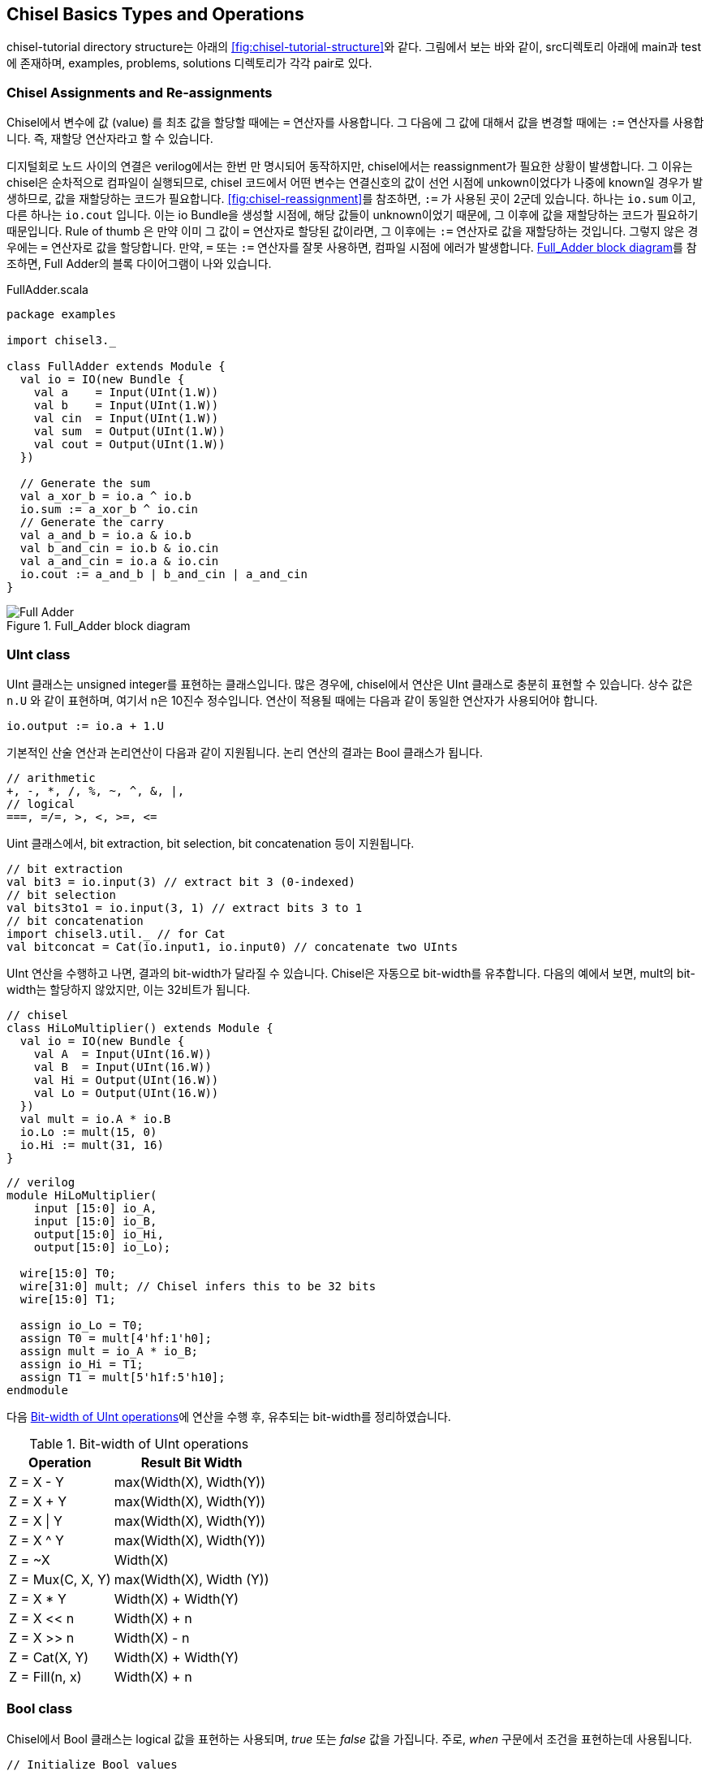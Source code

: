[[chiseltypesoperations]]
== Chisel Basics Types and Operations

chisel-tutorial directory structure는 아래의 <<fig:chisel-tutorial-structure>>와 같다.
그림에서 보는 바와 같이, src디렉토리 아래에 main과 test에 존재하며, 
examples, problems, solutions 디렉토리가 각각 pair로 있다.

=== Chisel Assignments and Re-assignments

Chisel에서 변수에 값 (value) 를 최초 값을 할당할 때에는 `=` 연산자를 사용합니다.
그 다음에 그 값에 대해서 값을 변경할 때에는 `:=` 연산자를 사용합니다. 즉, 재할당 연산자라고 할 수 있습니다.

디지털회로 노드 사이의 연결은 verilog에서는 한번 만 명시되어 동작하지만, chisel에서는 reassignment가 필요한
상황이 발생합니다. 그 이유는 chisel은 순차적으로 컴파일이 실행되므로, chisel 코드에서
어떤 변수는 연결신호의 값이 선언 시점에 unkown이었다가 나중에 known일 경우가 발생하므로, 
값을 재할당하는 코드가 필요합니다. <<fig:chisel-reassignment>>를 참조하면, `:=` 가 사용된 곳이
2군데 있습니다. 하나는 `io.sum` 이고, 다른 하나는 `io.cout` 입니다.
이는 io Bundle을 생성할 시점에, 해당 값들이 unknown이었기 때문에, 그 이후에 값을 재할당하는 코드가 필요하기 때문입니다.
Rule of thumb 은 만약 이미 그 값이 `=` 연산자로 할당된 값이라면, 그 이후에는 `:=` 연산자로 값을 재할당하는 것입니다.
그렇지 않은 경우에는 `=` 연산자로 값을 할당합니다.
만약, `=` 또는 `:=` 연산자를 잘못 사용하면, 컴파일 시점에 에러가 발생합니다.
<<fig:full-adder>>를 참조하면, Full Adder의 블록 다이어그램이 나와 있습니다.

[[src:full-adder-scala]]
.FullAdder.scala
[source,scala,%nowrap,linenums]
----
package examples

import chisel3._

class FullAdder extends Module {
  val io = IO(new Bundle {
    val a    = Input(UInt(1.W))
    val b    = Input(UInt(1.W))
    val cin  = Input(UInt(1.W))
    val sum  = Output(UInt(1.W))
    val cout = Output(UInt(1.W))
  })

  // Generate the sum
  val a_xor_b = io.a ^ io.b
  io.sum := a_xor_b ^ io.cin
  // Generate the carry
  val a_and_b = io.a & io.b
  val b_and_cin = io.b & io.cin
  val a_and_cin = io.a & io.cin
  io.cout := a_and_b | b_and_cin | a_and_cin
}
----

[[fig:full-adder]]
.Full_Adder block diagram
image::Full_Adder.jpg[]

=== UInt class

UInt 클래스는 unsigned integer를 표현하는 클래스입니다.
많은 경우에, chisel에서 연산은 UInt 클래스로 충분히 표현할 수 있습니다.
상수 값은 `n.U` 와 같이 표현하며, 여기서 n은 10진수 정수입니다.
연산이 적용될 때에는 다음과 같이 동일한 연산자가 사용되어야 합니다.
```scala
io.output := io.a + 1.U
```

기본적인 산술 연산과 논리연산이 다음과 같이 지원됩니다. 논리 연산의 결과는
Bool 클래스가 됩니다.
```scala
// arithmetic
+, -, *, /, %, ~, ^, &, |, 
// logical
===, =/=, >, <, >=, <=
```

Uint 클래스에서, bit extraction, bit selection, bit concatenation 등이 지원됩니다.
```scala
// bit extraction
val bit3 = io.input(3) // extract bit 3 (0-indexed)
// bit selection
val bits3to1 = io.input(3, 1) // extract bits 3 to 1
// bit concatenation
import chisel3.util._ // for Cat
val bitconcat = Cat(io.input1, io.input0) // concatenate two UInts   
```

UInt 연산을 수행하고 나면, 결과의 bit-width가 달라질 수 있습니다. Chisel은
자동으로 bit-width를 유추합니다. 다음의 예에서 보면, mult의 bit-width는 할당하지
않았지만, 이는 32비트가 됩니다.

```scala
// chisel
class HiLoMultiplier() extends Module {
  val io = IO(new Bundle {
    val A  = Input(UInt(16.W))
    val B  = Input(UInt(16.W))
    val Hi = Output(UInt(16.W))
    val Lo = Output(UInt(16.W))
  })
  val mult = io.A * io.B
  io.Lo := mult(15, 0)
  io.Hi := mult(31, 16)
}
```
```verilog
// verilog
module HiLoMultiplier(
    input [15:0] io_A,
    input [15:0] io_B,
    output[15:0] io_Hi,
    output[15:0] io_Lo);

  wire[15:0] T0;
  wire[31:0] mult; // Chisel infers this to be 32 bits
  wire[15:0] T1;

  assign io_Lo = T0;
  assign T0 = mult[4'hf:1'h0];
  assign mult = io_A * io_B;
  assign io_Hi = T1;
  assign T1 = mult[5'h1f:5'h10];
endmodule
```

다음 <<tab:bitwidth-uint>>에 연산을 수행 후, 유추되는 bit-width를 정리하였습니다.

[[tab:bitwidth-uint]]
.Bit-width of UInt operations 
[%autowidth]
|===
|Operation	|Result Bit Width

|Z = X - Y	      |max(Width(X), Width(Y))
|Z = X + Y	      |max(Width(X), Width(Y))
|Z = X \| Y	      |max(Width(X), Width(Y))
|Z = X ^ Y	      |max(Width(X), Width(Y))
|Z = ~X	          |Width(X)
|Z = Mux(C, X, Y)	|max(Width(X), Width (Y))
|Z = X * Y	      |Width(X) + Width(Y)
|Z = X << n	      |Width(X) + n
|Z = X >> n	      |Width(X) - n
|Z = Cat(X, Y)	  |Width(X) + Width(Y)
|Z = Fill(n, x)	  |Width(X) + n
|===

=== Bool class

Chisel에서 Bool 클래스는 logical 값을 표현하는 사용되며, _true_ 또는 _false_ 값을 가집니다.
주로, _when_ 구문에서 조건을 표현하는데 사용됩니다.
```scala
// Initialize Bool values
val true_value  = true.B
val false_value = false.B

// Logical operations
val change = io.a === io.b // change gets Bool type
when (change) {            // exec if change is true
  ...
} .otherwise {
  ...
}
```

=== Type Casting

Scala/chisel에서는 타입이 엄격하게 구분됩니다. 예를 들어, UInt 클래스와 Bool 클래스는 서로 다른 타입입니다.
따라서, UInt 클래스와 Bool 클래스 간의 연산은 허용되지 않습니다. 필요할 때에, 타입 캐스팅을 해야 합니다.

Bool -> UInt 타입 캐스팅을 할 때에는, asUInt 메서드를 사용합니다.
```scala
io.out := (in === 0.U).asUInt // UInt cast
```
UInt로 타입캐스팅할 때에, toUInt 메서드도 사용될 수 있습니다만, asUInt 메서드와 동작의 차이가 있습니다.
asUInt 메서드는 C코드에서 *(uint32_t *)ptr 와 같이, 메모리의 값을 그대로 읽어오는 것과 유사합니다.
즉, bit pattern을 그대로 UInt 값으로 해석하는 명시적 캐스팅입니다. 비트폭은 변동되지 않습니다.

반면에, toUInt 메서드는 다른 타입의 값을 UInt의 논리적 범위로 변환합니다.
다음의 예시코드를 보시면, SInt 클래스의 값을 UInt 클래스로 변환할 때에, 음수 값은 0으로 변환되는 것을 알 수 있습니다.
또한, toUInt 메서드는 변환 후 비트 폭이 조절될 수 있습니다.
```scala
// 양수 SInt 변환
val mySInt1 = 5.S(4.W) // 4비트 이진수로 0101
val myUInt1 = mySInt1.toUInt // myUInt1은 5.U (비트 너비는 3으로 조정)

// 음수 SInt 변환 (chisel 3.6 이상)
val mySInt2 = (-3).S(4.W)
val myUInt2 = mySInt2.toUInt // myUInt2는 0.U가 됩니다.
```

UInt -> Bool 타입 캐스팅을 할 때에는, asBool 메서드를 사용합니다.
```scala
val myUInt = Wire(UInt(1.W))
myUInt := 1.U
val myBool = myUInt.asBool() // myBool은 true가 됩니다.
```
이는 명시적인 타입캐스팅인데, 암묵적인 타입캐스팅도 지원합니다. 다음과 같이
1bit 이상의 UInt 클래스에 대해서도, toBool 메서드를 사용하여, Bool 타입으로 암묵적인 타입캐스팅이 가능합니다.
이는 값이 0이 아니면 true, 0이면 false가 됩니다.
```scala
val myUInt = Wire(5.U(3.W))
val myBool1 = myUInt.toBool() // 5는 0이 아니므로, myBool1은 true가 됩니다.
myUInt := 0.U
val myBool2 = myUInt.toBool() // 0은 0이므로, myBool2는 false가 됩니다.
```

[[tab:asBool-vs-toBool]]
.Comparision asBool and toBool
[%autowidth]
|===
|특징	|asBool |toBool

|동작          |명시적 비트 해석          |암묵적 0여부 확인
|적용 대상      |1비트 UInt만 가능	      |1비트 이상 UInt 모두 가능
|하드웨어 구현   |비트 값을 그대로 사용	    |`!= 0.U` 비교 로직 생성
|사용 시점	   |1비트 값을 논리 값으로 사용 |값이 0인지 아닌지 확인
|===

